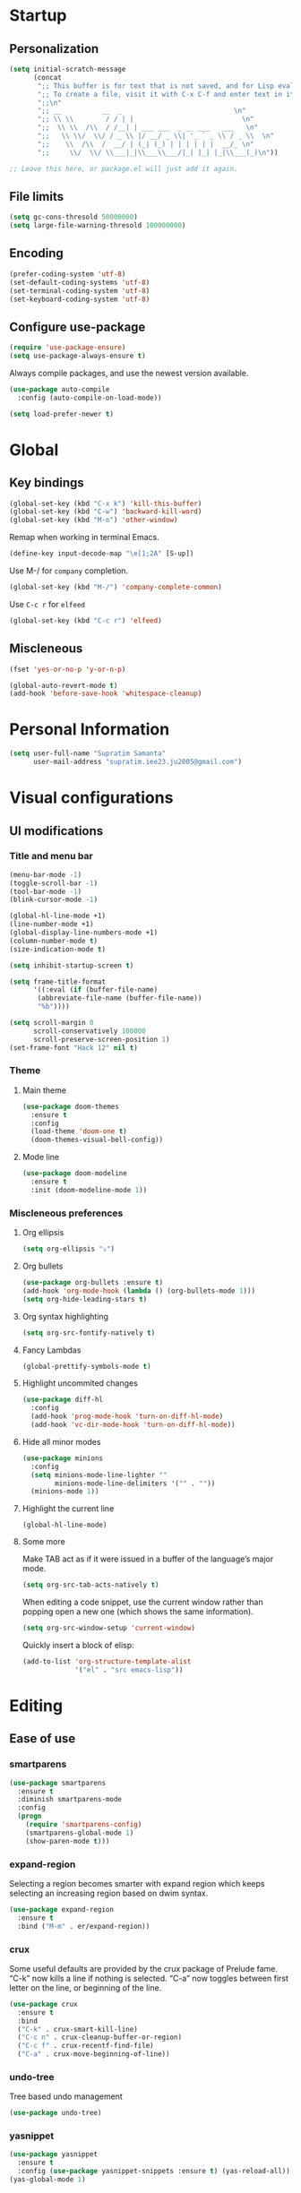 * Startup
** Personalization
#+BEGIN_SRC emacs-lisp
(setq initial-scratch-message
      (concat
       ";; This buffer is for text that is not saved, and for Lisp evaluation.\n"
       ";; To create a file, visit it with C-x C-f and enter text in its buffer.\n"
       ";;\n"
       ";; __          __  _                            \n"
       ";; \\ \\        / / | |                           \n"
       ";;  \\ \\  /\\  / /__| | ___ ___  _ __ ___   ___   \n"
       ";;   \\ \\/  \\/ / _ \\ |/ __/ _ \\| '_ ` _ \\ / _ \\  \n"
       ";;    \\  /\\  /  __/ | (_| (_) | | | | | |  __/_ \n"
       ";;     \\/  \\/ \\___|_|\\___\\___/|_| |_| |_|\\___(_)\n"))

;; Leave this here, or package.el will just add it again.

#+END_SRC
** File limits
#+BEGIN_SRC emacs-lisp
(setq gc-cons-thresold 50000000)
(setq large-file-warning-thresold 100000000)
#+END_SRC
** Encoding
#+BEGIN_SRC emacs-lisp
(prefer-coding-system 'utf-8)
(set-default-coding-systems 'utf-8)
(set-terminal-coding-system 'utf-8)
(set-keyboard-coding-system 'utf-8)
#+END_SRC
** Configure use-package
#+BEGIN_SRC emacs-lisp
(require 'use-package-ensure)
(setq use-package-always-ensure t)
#+END_SRC
Always compile packages, and use the newest version available.
#+BEGIN_SRC emacs-lisp
(use-package auto-compile
  :config (auto-compile-on-load-mode))

(setq load-prefer-newer t)

#+END_SRC
* Global
** Key bindings
#+BEGIN_SRC emacs-lisp
  (global-set-key (kbd "C-x k") 'kill-this-buffer)
  (global-set-key (kbd "C-w") 'backward-kill-word)
  (global-set-key (kbd "M-o") 'other-window)
#+END_SRC

Remap when working in terminal Emacs.
#+BEGIN_SRC emacs-lisp
(define-key input-decode-map "\e[1;2A" [S-up])
#+END_SRC


Use M-/ for =company= completion.
#+BEGIN_SRC emacs-lisp
(global-set-key (kbd "M-/") 'company-complete-common)
#+END_SRC

Use =C-c r= for =elfeed=
#+BEGIN_SRC emacs-lisp
(global-set-key (kbd "C-c r") 'elfeed)
#+END_SRC

** Miscleneous
#+BEGIN_SRC emacs-lisp
(fset 'yes-or-no-p 'y-or-n-p)

(global-auto-revert-mode t)
(add-hook 'before-save-hook 'whitespace-cleanup)

#+END_SRC
* Personal Information
#+BEGIN_SRC emacs-lisp
(setq user-full-name "Supratim Samanta"
      user-mail-address "supratim.iee23.ju2005@gmail.com")
#+END_SRC
* Visual configurations
** UI modifications
*** Title and menu bar
#+BEGIN_SRC emacs-lisp
(menu-bar-mode -1)
(toggle-scroll-bar -1)
(tool-bar-mode -1)
(blink-cursor-mode -1)

(global-hl-line-mode +1)
(line-number-mode +1)
(global-display-line-numbers-mode +1)
(column-number-mode t)
(size-indication-mode t)

(setq inhibit-startup-screen t)

(setq frame-title-format
      '((:eval (if (buffer-file-name)
       (abbreviate-file-name (buffer-file-name))
       "%b"))))

(setq scroll-margin 0
      scroll-conservatively 100000
      scroll-preserve-screen-position 1)
(set-frame-font "Hack 12" nil t)
#+END_SRC
*** Theme
**** Main theme
#+BEGIN_SRC emacs-lisp
  (use-package doom-themes
    :ensure t
    :config
    (load-theme 'doom-one t)
    (doom-themes-visual-bell-config))

#+END_SRC
**** Mode line
#+BEGIN_SRC emacs-lisp
(use-package doom-modeline
  :ensure t
  :init (doom-modeline-mode 1))
#+END_SRC
*** Miscleneous preferences
**** Org ellipsis
#+BEGIN_SRC emacs-lisp
(setq org-ellipsis "⤵")
#+END_SRC
**** Org bullets
#+BEGIN_SRC emacs-lisp
(use-package org-bullets :ensure t)
(add-hook 'org-mode-hook (lambda () (org-bullets-mode 1)))
(setq org-hide-leading-stars t)
#+END_SRC
**** Org syntax highlighting
#+BEGIN_SRC emacs-lisp
(setq org-src-fontify-natively t)
#+END_SRC
**** Fancy Lambdas
#+BEGIN_SRC emacs-lisp
(global-prettify-symbols-mode t)
#+END_SRC
**** Highlight uncommited changes
#+BEGIN_SRC emacs-lisp
(use-package diff-hl
  :config
  (add-hook 'prog-mode-hook 'turn-on-diff-hl-mode)
  (add-hook 'vc-dir-mode-hook 'turn-on-diff-hl-mode))
#+END_SRC
**** Hide all minor modes
#+BEGIN_SRC emacs-lisp
(use-package minions
  :config
  (setq minions-mode-line-lighter ""
        minions-mode-line-delimiters '("" . ""))
  (minions-mode 1))

#+END_SRC
**** Highlight the current line
#+BEGIN_SRC emacsl-lisp
(global-hl-line-mode)
#+END_SRC

**** Some more
     Make TAB act as if it were issued in a buffer of the language’s major mode.
#+BEGIN_SRC emacs-lisp
(setq org-src-tab-acts-natively t)
#+END_SRC

When editing a code snippet, use the current window rather than popping open a new one (which shows the same information).
#+BEGIN_SRC emacs-lisp
(setq org-src-window-setup 'current-window)
#+END_SRC

Quickly insert a block of elisp:
#+BEGIN_SRC emacs-lisp
(add-to-list 'org-structure-template-alist
             '("el" . "src emacs-lisp"))
#+END_SRC
* Editing
** Ease of use
*** smartparens
#+BEGIN_SRC emacs-lisp
(use-package smartparens
  :ensure t
  :diminish smartparens-mode
  :config
  (progn
    (require 'smartparens-config)
    (smartparens-global-mode 1)
    (show-paren-mode t)))

#+END_SRC

*** expand-region
    Selecting a region becomes smarter with expand region which keeps selecting an increasing region based on dwim syntax.
#+BEGIN_SRC emacs-lisp
(use-package expand-region
  :ensure t
  :bind ("M-m" . er/expand-region))
#+END_SRC

*** crux
    Some useful defaults are provided by the crux package of Prelude fame. “C-k” now kills a line if nothing is selected.
“C-a” now toggles between first letter on the line, or beginning of the line.
#+BEGIN_SRC emacs-lisp
(use-package crux
  :ensure t
  :bind
  ("C-k" . crux-smart-kill-line)
  ("C-c n" . crux-cleanup-buffer-or-region)
  ("C-c f" . crux-recentf-find-file)
  ("C-a" . crux-move-beginning-of-line))
#+END_SRC

*** undo-tree
    Tree based undo management
#+BEGIN_SRC emacs-lisp
(use-package undo-tree)

#+END_SRC
*** yasnippet
#+BEGIN_SRC emacs-lisp
(use-package yasnippet
  :ensure t
  :config (use-package yasnippet-snippets :ensure t) (yas-reload-all))
(yas-global-mode 1)

#+END_SRC

** Tabs
#+BEGIN_SRC emacs-lisp
(setq-default tab-width 4
          indent-tabs-mode nil)
#+END_SRC
* Project management
** flycheck
#+BEGIN_SRC emacs-lisp
(use-package let-alist)
(use-package flycheck)

#+END_SRC
** company
   Use company everywhere.
#+BEGIN_SRC emacs-lisp
(use-package company)
(add-hook 'after-init-hook 'global-company-mode)
#+END_SRC
** magit
   Use magit for versin control. Tweak a few stuff like bring up statu with C-x g, use evil key bindings with magit and a few more changes.
#+BEGIN_SRC emacs-lisp
(use-package magit
  :bind
  ("C-x g" . magit-status)

  :config
  (use-package evil-magit)
  (use-package with-editor)
  (setq magit-push-always-verify nil)
  (setq git-commit-summary-max-length 50)

  (with-eval-after-load 'magit-remote
    (magit-define-popup-action 'magit-push-popup ?P
      'magit-push-implicitly--desc
      'magit-push-implicitly ?p t))

  (add-hook 'with-editor-mode-hook 'evil-insert-state))

#+END_SRC

Quickly page through the history of a file with git-timemachine
#+BEGIN_SRC emacs-lisp
(use-package git-timemachine)
#+END_SRC

** projectile and helm
   Projectile is a project manager that lets you easily switch between files in a project and seamlessly between projects as well. I use it with helm which I set up below.
#+BEGIN_SRC emacs-lisp
(use-package projectile
  :ensure t
  :diminish projectile-mode
  :bind
  (("C-c p f" . helm-projectile-find-file)
   ("C-c p p" . helm-projectile-switch-project)
   ("C-c p s" . projectile-save-project-buffers))
  :config
  (projectile-mode +1)
)
#+END_SRC

It is a dwim fuzzy completion framework for Emacs and makes navigating Emacs a much nicer experience overall. I like to setup Helm to be a comfortable 20 pts in height and bind the most frequent Emacs commands like “M-x” with the helm equivalents.
#+BEGIN_SRC emacs-lisp
(use-package helm
  :ensure t
  :defer 2
  :bind
  ("M-x" . helm-M-x)
  ("C-x C-f" . helm-find-files)
  ("M-y" . helm-show-kill-ring)
  ("C-x b" . helm-mini)
  ("C-s" . helm-occur-from-isearch)
  :config
  (require 'helm-config)
  (helm-mode 1)
  (setq helm-locate-fuzzy-match t)
  (setq helm-split-window-inside-p t
    helm-move-to-line-cycle-in-source t)
  (setq helm-autoresize-max-height 0)
  (setq helm-autoresize-min-height 20)
  (helm-autoresize-mode 1)
  (define-key helm-map (kbd "<tab>") 'helm-execute-persistent-action) ; rebind tab to run persistent action
  (define-key helm-map (kbd "C-i") 'helm-execute-persistent-action) ; make TAB work in terminal
  (define-key helm-map (kbd "C-z")  'helm-select-action) ; list actions using C-z
  )

#+END_SRC

Combile projectile with helm to show project files through a helm fuzzy find interface
#+BEGIN_SRC emacs-lisp
(use-package helm-projectile
  :ensure t
  :config
  (helm-projectile-on))

#+END_SRC
* Navigation configurations
** golden
When working with many windows at the same time, each window has a size that is not convenient for editing.
golden-ratio helps on this issue by resizing automatically the windows you are working on to the size specified in the "Golden Ratio".

#+BEGIN_SRC emacs-lisp
(use-package golden-ratio :ensure t)
(golden-ratio-mode 1)
#+END_SRC
** swiper
#+BEGIN_SRC emacs-lisp
    (use-package swiper
      :ensure t
  j)
#+END_SRC
#+BEGIN_SRC emacs-lisp
(use-package swiper :ensure t
:config (progn (global-set-key "\C-s" 'swiper)))

#+END_SRC
** evil

#+BEGIN_SRC emacs-lisp
(use-package evil
  :init
  (setq evil-want-keybinding nil)
  :config
  (evil-mode 1))
#+END_SRC

Install evil-collection, which provides evil-friendly bindings for many modes.
#+BEGIN_SRC emacs-lisp
(use-package evil-collection
  :after evil)
#+END_SRC

Enable surround everywhere.

#+BEGIN_SRC emacs-lisp
(use-package evil-surround
  :config
  (global-evil-surround-mode 1))
#+END_SRC

Use evil with Org agendas.

#+BEGIN_SRC emacs-lisp
(use-package evil-org
  :after org
  :config
  (add-hook 'org-mode-hook 'evil-org-mode)
  (add-hook 'evil-org-mode-hook
        (lambda () (evil-org-set-key-theme)))
  (require 'evil-org-agenda)
  (evil-org-agenda-set-keys))

#+END_SRC
* Programming environments
** CSS, SASS and LESS
   Indent by 4 spaces
#+BEGIN_SRC emacs-lisp
(use-package css-mode
  :config
  (setq css-indent-offset 4))

#+END_SRC

Don’t compile the current SCSS file every time I save.

#+BEGIN_SRC emacs-lisp
(use-package scss-mode
  :config
  (setq scss-compile-at-save nil))
#+END_SRC

Install Less.
#+BEGIN_SRC emacs-lisp
(use-package less-css-mode)
#+END_SRC

** sh
Indent by 2 spaces
#+BEGIN_SRC emacs-lisp
(add-hook 'sh-mode-hook
      (lambda ()
        (setq sh-basic-offset 2
          sh-indentation 2)))

#+END_SRC

** YAML
#+BEGIN_SRC emacs-lisp
(use-package yaml-mode)
#+END_SRC

** Golang
#+BEGIN_SRC emacs-lisp
(setq lsp-gopls-staticcheck t)
(setq lsp-eldoc-render-all t)
(setq lsp-gopls-complete-unimported t)

(use-package lsp-mode
  :ensure t
  :commands (lsp lsp-deferred)
  :hook (go-mode . lsp-deferred))

;;Set up before-save hooks to format buffer and add/delete imports.
;;Make sure you don't have other gofmt/goimports hooks enabled.

(defun lsp-go-install-save-hooks ()
  (add-hook 'before-save-hook #'lsp-format-buffer t t)
  (add-hook 'before-save-hook #'lsp-organize-imports t t))
(add-hook 'go-mode-hook #'lsp-go-install-save-hooks)

;;Optional - provides fancier overlays.

(use-package lsp-ui
  :ensure t
  :commands lsp-ui-mode
  :init
)

;;Company mode is a standard completion package that works well with lsp-mode.
;;company-lsp integrates company mode completion with lsp-mode.
;;completion-at-point also works out of the box but doesn't support snippets.

(use-package company
  :ensure t
  :config
  (setq company-idle-delay 0)
  (setq company-minimum-prefix-length 1))

(use-package company-lsp
  :ensure t
  :commands company-lsp)

;;Optional - provides snippet support.

(use-package yasnippet
  :ensure t
  :commands yas-minor-mode
  :hook (go-mode . yas-minor-mode))

;;lsp-ui-doc-enable is false because I don't like the popover that shows up on the right
;;I'll change it if I want it back


(setq lsp-ui-doc-enable nil
      lsp-ui-peek-enable t
      lsp-ui-sideline-enable t
      lsp-ui-imenu-enable t
      lsp-ui-flycheck-enable t)

(defun custom-go-mode ()
  (display-line-numbers-mode 1))

(use-package go-mode
:defer t
:ensure t
:mode ("\\.go\\'" . go-mode)
:init
  (setq compile-command "echo Building... && go build -v && echo Testing... && go test -v && echo Linter... && golint")
  (setq compilation-read-command nil)
  (add-hook 'go-mode-hook 'custom-go-mode)
:bind (("M-," . compile)
("M-." . godef-jump)))

(setq compilation-window-height 14)
(defun my-compilation-hook ()
  (when (not (get-buffer-window "*compilation*"))
    (save-selected-window
      (save-excursion
    (let* ((w (split-window-vertically))
           (h (window-height w)))
      (select-window w)
      (switch-to-buffer "*compilation*")
      (shrink-window (- h compilation-window-height)))))))
(add-hook 'compilation-mode-hook 'my-compilation-hook)

(global-set-key (kbd "C-c C-c") 'comment-or-uncomment-region)
(setq compilation-scroll-output t)
#+END_SRC

** Terminal
   Install =multi-term= and bind it to =C-c t=
#+BEGIN_SRC emacs-lisp
(use-package multi-term)
(global-set-key (kbd "C-c t") 'multi-term)
#+END_SRC

Use a login =bash= shell:
#+BEGIN_SRC emacs-lisp
(setq multi-term-program-switches "--login")
#+END_SRC

Rather not use Evil in the terminal. It’s not especially useful (I don’t use vi bindings in xterm) and
it shadows useful keybindings (C-d for EOF, for example).

#+BEGIN_SRC emacs-lisp
(evil-set-initial-state 'term-mode 'emacs)
#+END_SRC

A bunch of hooks in the =term-mode=
1. URL's are clickable
2. Yanking in =term-mode= doesn’t quite work. The text from the paste appears in the buffer but isn’t sent
 to the shell process. This correctly binds =C-y= and middle-click to yank the way we’d expect.
3. I bind =M-o= to quickly change windows. I’d like that in terminals, too.
4. Don’t want to perform yasnippet expansion when tab-completing.
#+BEGIN_SRC emacs-lisp
(defun hrs/term-paste (&optional string)
  (interactive)
  (process-send-string
   (get-buffer-process (current-buffer))
   (if string string (current-kill 0))))

(add-hook 'term-mode-hook
      (lambda ()
        (goto-address-mode)
        (define-key term-raw-map (kbd "C-y") 'hrs/term-paste)
        (define-key term-raw-map (kbd "<mouse-2>") 'hrs/term-paste)
        (define-key term-raw-map (kbd "M-o") 'other-window)
        (setq yas-dont-activate t)))

#+END_SRC
* Miscleneous
** Reveal.JS
#+BEGIN_SRC emacs-lisp
(use-package ox-reveal :ensure t)
(setq org-reveal-root "https://cdn.jsdelivr.net/npm/reveal.js")
(setq org-reveal-mathjax t)

#+END_SRC
* Exporting
** ox
Allow export to markdown and beamer (for presentations).
#+BEGIN_SRC emacs-lisp
(require 'ox-md)
(require 'ox-beamer)
#+END_SRC

** babel
Allow babel to evaluate Emacs lisp, dot, Gnuplot code.
#+BEGIN_SRC emacs-lisp
(use-package gnuplot)

(org-babel-do-load-languages
 'org-babel-load-languages
 '((emacs-lisp . t)
   (dot . t)
   (gnuplot . t)))
#+END_SRC

Don’t ask before evaluating code blocks.
#+BEGIN_SRC emacs-lisp
(setq org-confirm-babel-evaluate nil)
#+END_SRC

** htmlize
Use =htmlize= to ensure that exported code blocks use syntax highlighting.
#+BEGIN_SRC emacs-lisp
(use-package htmlize)
#+END_SRC

Associate the "dot" language with the =graphviz-dot= major mode.
#+BEGIN_SRC emacs-lisp
(use-package graphviz-dot-mode)
(add-to-list 'org-src-lang-modes '("dot" . graphviz-dot))
#+END_SRC

Translate regular ol’ straight quotes to typographically-correct curly quotes when exporting.
#+BEGIN_SRC emacs-lisp
(setq org-export-with-smart-quotes t)
#+END_SRC

Don’t include a footer with my contact and publishing information at the bottom of every exported HTML document.
#+BEGIN_SRC emacs-lisp
(setq org-html-postamble nil)
#+END_SRC
* Feed
=elfeed= to load all the feeds.
#+BEGIN_SRC emacs-lisp
(use-package elfeed :ensure t
:config (elfeed-set-max-connections 32))

(use-package elfeed-org :ensure t
  :config
  (progn
    (elfeed-org)
    (setq rmh-elfeed-org-files (list "~/.emacs.d/feeds.org"))))

(use-package elfeed-goodies :ensure t
:config (elfeed-goodies/setup))
#+END_SRC

Use o to browse the entry in a Web browser.

#+BEGIN_SRC emacs-lisp
(add-to-list 'evil-emacs-state-modes 'elfeed-show-mode)
(add-to-list 'evil-emacs-state-modes 'elfeed-search-mode)

(evil-add-hjkl-bindings elfeed-search-mode-map)
(evil-add-hjkl-bindings elfeed-show-mode-map)

(define-key elfeed-show-mode-map "o" 'elfeed-show-visit)
(define-key elfeed-search-mode-map "o" 'elfeed-search-browse-url)

#+END_SRC

#+RESULTS:
: elfeed-search-browse-url
